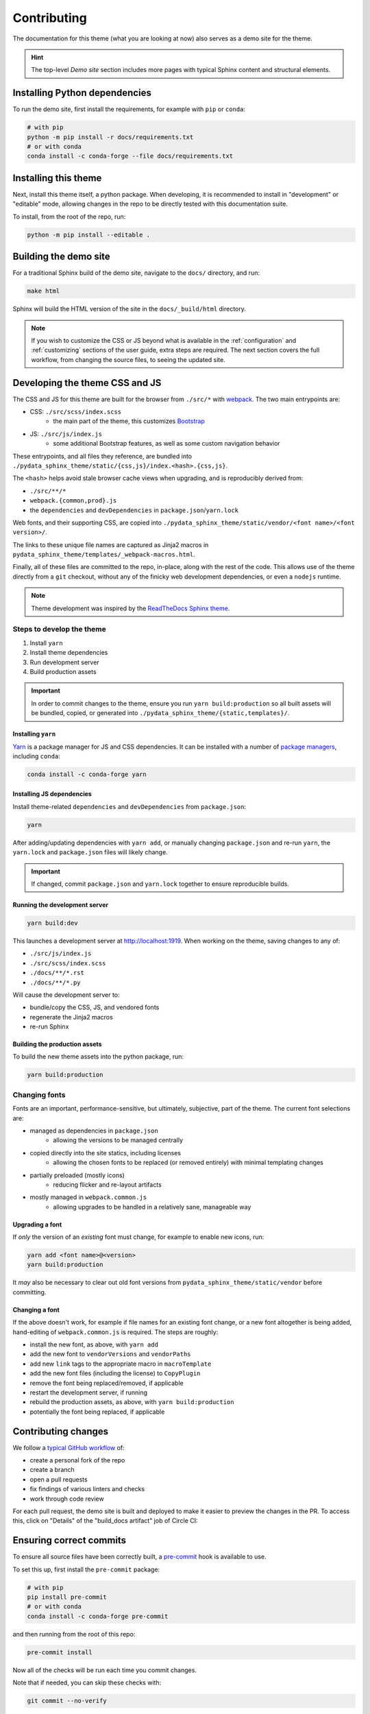 ************
Contributing
************

The documentation for this theme (what you are looking at now) also serves
as a demo site for the theme.

.. Hint::
    The top-level `Demo site` section includes
    more pages with typical Sphinx content and structural elements.


Installing Python dependencies
==============================

To run the demo site, first install the requirements, for example with ``pip``
or ``conda``:

.. code-block:: bash

    # with pip
    python -m pip install -r docs/requirements.txt
    # or with conda
    conda install -c conda-forge --file docs/requirements.txt


Installing this theme
=====================

Next, install this theme itself, a python package.
When developing, it is recommended to install in "development" or "editable" mode,
allowing changes in the repo to be directly tested with this documentation suite.

To install, from the root of the repo, run:

.. code-block:: bash

    python -m pip install --editable .


Building the demo site
======================

For a traditional Sphinx build of the demo site, navigate to the ``docs/`` directory,
and run:

.. code-block:: bash

    make html

Sphinx will build the HTML version of the site in the ``docs/_build/html`` directory.


.. Note::

    If you wish to customize the CSS or JS beyond what is available in the
    :ref:`configuration` and :ref:`customizing` sections of the user guide,
    extra steps are required. The next section covers the full workflow, from
    changing the source files, to seeing the updated site.


Developing the theme CSS and JS
===============================

The CSS and JS for this theme are built for the browser from ``./src/*`` with
`webpack <https://webpack.js.org/>`__. The two main entrypoints are:

- CSS: ``./src/scss/index.scss``
    - the main part of the theme, this customizes `Bootstrap <https://getbootstrap.com/>`__
- JS: ``./src/js/index.js``
    - some additional Bootstrap features, as well as some custom navigation behavior

These entrypoints, and all files they reference, are bundled into
``./pydata_sphinx_theme/static/{css,js}/index.<hash>.{css,js}``.

The ``<hash>`` helps avoid stale browser cache views when upgrading, and is
reproducibly derived from:

- ``./src/**/*``
- ``webpack.{common,prod}.js``
- the ``dependencies`` and ``devDependencies`` in ``package.json``/``yarn.lock``

Web fonts, and their supporting CSS, are copied into
``./pydata_sphinx_theme/static/vendor/<font name>/<font version>/``.

The links to these unique file names are captured as Jinja2 macros in
``pydata_sphinx_theme/templates/_webpack-macros.html``.

Finally, all of these files are committed to the repo, in-place, along with the
rest of the code. This allows use of the theme directly from a ``git`` checkout,
without any of the finicky web development dependencies, or even a ``nodejs``
runtime.

.. Note::
    Theme development was inspired by the
    `ReadTheDocs Sphinx theme <https://github.com/readthedocs/sphinx_rtd_theme>`__.


Steps to develop the theme
--------------------------

1. Install ``yarn``
2. Install theme dependencies
3. Run development server
4. Build production assets


.. Important::

    In order to commit changes to the theme, ensure you run
    ``yarn build:production`` so all built assets will be bundled, copied, or
    generated into ``./pydata_sphinx_theme/{static,templates}/``.


Installing ``yarn``
^^^^^^^^^^^^^^^^^^^

`Yarn <https://yarnpkg.com>`__ is a package manager for JS and CSS dependencies.
It can be installed with a number of
`package managers <https://classic.yarnpkg.com/en/docs/install>`__, including
``conda``:

.. code-block:: bash

    conda install -c conda-forge yarn


Installing JS dependencies
^^^^^^^^^^^^^^^^^^^^^^^^^^

Install theme-related ``dependencies`` and ``devDependencies`` from ``package.json``:

.. code-block:: bash

    yarn

After adding/updating dependencies with ``yarn add``, or manually changing ``package.json``
and re-run ``yarn``, the ``yarn.lock`` and ``package.json`` files will likely change.

.. Important::

    If changed, commit ``package.json`` and ``yarn.lock`` together to ensure
    reproducible builds.


Running the development server
^^^^^^^^^^^^^^^^^^^^^^^^^^^^^^

.. code-block:: bash

    yarn build:dev

This launches a development server at http://localhost:1919. When working
on the theme, saving changes to any of:

- ``./src/js/index.js``
- ``./src/scss/index.scss``
- ``./docs/**/*.rst``
- ``./docs/**/*.py``

Will cause the development server to:

- bundle/copy the CSS, JS, and vendored fonts
- regenerate the Jinja2 macros
- re-run Sphinx


Building the production assets
^^^^^^^^^^^^^^^^^^^^^^^^^^^^^^

To build the new theme assets into the python package, run:

.. code-block:: bash

    yarn build:production


Changing fonts
--------------

Fonts are an important, performance-sensitive, but ultimately, subjective, part
of the theme. The current font selections are:

- managed as dependencies in ``package.json``
    - allowing the versions to be managed centrally
- copied directly into the site statics, including licenses
    - allowing the chosen fonts to be replaced (or removed entirely) with minimal
      templating changes
- partially preloaded (mostly icons)
    - reducing flicker and re-layout artifacts
- mostly managed in ``webpack.common.js``
    - allowing upgrades to be handled in a relatively sane, manageable way

Upgrading a font
^^^^^^^^^^^^^^^^

If `only` the version of an `existing` font must change, for example to enable
new icons, run:

.. code-block:: bash

    yarn add <font name>@<version>
    yarn build:production

It `may` also be necessary to clear out old font versions from
``pydata_sphinx_theme/static/vendor`` before committing.


Changing a font
^^^^^^^^^^^^^^^

If the above doesn't work, for example if file names for an existing font change,
or a new font altogether is being added, hand-editing of ``webpack.common.js`` is
required. The steps are roughly:

- install the new font, as above, with ``yarn add``
- add the new font to ``vendorVersions`` and ``vendorPaths``
- add new ``link`` tags to the appropriate macro in ``macroTemplate``
- add the new font files (including the license) to ``CopyPlugin``
- remove the font being replaced/removed, if applicable
- restart the development server, if running
- rebuild the production assets, as above, with ``yarn build:production``
- potentially the font being replaced, if applicable


Contributing changes
====================

We follow a `typical GitHub workflow <https://guides.github.com/introduction/flow/>`__
of:

- create a personal fork of the repo
- create a branch
- open a pull requests
- fix findings of various linters and checks
- work through code review

For each pull request, the demo site is built and deployed to make it easier to preview
the changes in the PR. To access this, click on "Details" of the "build_docs artifact"
job of Circle CI:

.. image:: _static/pull-request-preview-link.png


Ensuring correct commits
========================

To ensure all source files have been correctly built, a `pre-commit <https://pre-commit.com/>`__
hook is available to use.

To set this up, first install the ``pre-commit`` package:

.. code-block:: bash

    # with pip
    pip install pre-commit
    # or with conda
    conda install -c conda-forge pre-commit

and then running from the root of this repo:

.. code-block:: bash

    pre-commit install

Now all of the checks will be run each time you commit changes.

Note that if needed, you can skip these checks with:

.. code-block:: bash

    git commit --no-verify
